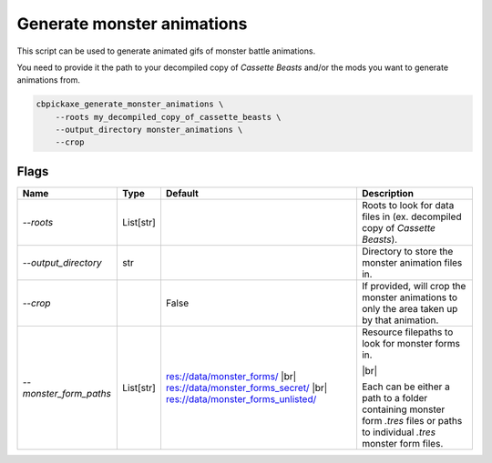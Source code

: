 Generate monster animations
===========================
This script can be used to generate animated gifs of monster battle animations.

You need to provide it the path to your decompiled copy of *Cassette Beasts* and/or the mods you want to generate animations from.

.. code-block:: bash

    cbpickaxe_generate_monster_animations \
        --roots my_decompiled_copy_of_cassette_beasts \
        --output_directory monster_animations \
        --crop

Flags
-----

.. table::

    +------------------------+-----------+---------------------------------------+-----------------------------------------------------------------------------+
    | Name                   | Type      | Default                               | Description                                                                 |
    +========================+===========+=======================================+=============================================================================+
    | `--roots`              | List[str] |                                       | Roots to look for data files in (ex. decompiled copy of *Cassette Beasts*). |
    +------------------------+-----------+---------------------------------------+-----------------------------------------------------------------------------+
    | `--output_directory`   | str       |                                       | Directory to store the monster animation files in.                          |
    +------------------------+-----------+---------------------------------------+-----------------------------------------------------------------------------+
    | `--crop`               |           | False                                 | If provided, will crop the monster animations to only the area taken up by  |
    |                        |           |                                       | that animation.                                                             |
    +------------------------+-----------+---------------------------------------+-----------------------------------------------------------------------------+
    | `--monster_form_paths` | List[str] | res://data/monster_forms/ |br|        | Resource filepaths to look for monster forms in.                            |
    |                        |           | res://data/monster_forms_secret/ |br| |                                                                             |
    |                        |           | res://data/monster_forms_unlisted/    | |br|                                                                        |
    |                        |           |                                       |                                                                             |
    |                        |           |                                       | Each can be either a path to a folder containing monster form `.tres` files |
    |                        |           |                                       | or paths to individual `.tres` monster form files.                          |
    +------------------------+-----------+---------------------------------------+-----------------------------------------------------------------------------+